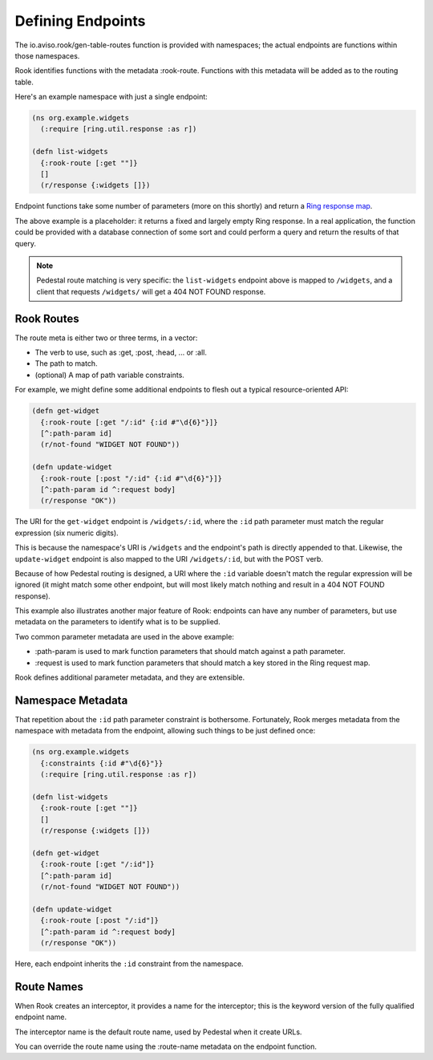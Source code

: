 Defining Endpoints
==================

The io.aviso.rook/gen-table-routes function is provided with namespaces; the actual
endpoints are functions within those namespaces.

Rook identifies functions with the metadata :rook-route.
Functions with this metadata will be added as to the routing table.

Here's an example namespace with just a single endpoint:

.. code-block:: clojure

    (ns org.example.widgets
      (:require [ring.util.response :as r])

    (defn list-widgets
      {:rook-route [:get ""]}
      []
      (r/response {:widgets []})

Endpoint functions take some number of parameters (more on this shortly) and return
a `Ring response map <https://github.com/ring-clojure/ring/blob/master/SPEC#L108>`_.

The above example is a placeholder: it returns a fixed and largely empty Ring response.
In a real application, the function could be provided with a database connection of some sort
and could perform a query and return the results of that query.

.. note::

    Pedestal route matching is very specific: the ``list-widgets`` endpoint above is mapped to ``/widgets``,
    and a client that requests ``/widgets/`` will get a 404 NOT FOUND response.

Rook Routes
-----------

The route meta is either two or three terms, in a vector:

* The verb to use, such as :get, :post, :head, ... or :all.

* The path to match.

* (optional) A map of path variable constraints.

For example, we might define some additional endpoints to flesh out a typical resource-oriented API:

.. code-block:: clojure

    (defn get-widget
      {:rook-route [:get "/:id" {:id #"\d{6}"}]}
      [^:path-param id]
      (r/not-found "WIDGET NOT FOUND"))

    (defn update-widget
      {:rook-route [:post "/:id" {:id #"\d{6}"}]}
      [^:path-param id ^:request body]
      (r/response "OK"))

The URI for the ``get-widget`` endpoint is ``/widgets/:id``, where the ``:id`` path parameter
must match the regular expression (six numeric digits).

This is because the namespace's URI is ``/widgets`` and the endpoint's path is directly appended to that.
Likewise, the ``update-widget`` endpoint is also mapped to the URI ``/widgets/:id``, but with the POST verb.

Because of how Pedestal routing is designed, a URI  where the ``:id`` variable doesn't match the regular expression
will be ignored (it might match some other endpoint, but will most likely match nothing and result in a
404 NOT FOUND response).

This example also illustrates another major feature of Rook: endpoints can have any number of parameters,
but use metadata on the parameters to identify what is to be supplied.

Two common parameter metadata are used in the above example:

* :path-param is used to mark function parameters that should match against a path parameter.

* :request is used to mark function parameters that should match a key stored in the Ring request map.

Rook defines additional parameter metadata, and they are extensible.

Namespace Metadata
------------------

That repetition about the ``:id`` path parameter constraint is bothersome.
Fortunately, Rook merges metadata from the namespace with metadata from the endpoint, allowing
such things to be just defined once:


.. code-block:: clojure

    (ns org.example.widgets
      {:constraints {:id #"\d{6}"}}
      (:require [ring.util.response :as r])

    (defn list-widgets
      {:rook-route [:get ""]}
      []
      (r/response {:widgets []})

    (defn get-widget
      {:rook-route [:get "/:id"]}
      [^:path-param id]
      (r/not-found "WIDGET NOT FOUND"))

    (defn update-widget
      {:rook-route [:post "/:id"]}
      [^:path-param id ^:request body]
      (r/response "OK"))

Here, each endpoint inherits the ``:id`` constraint from the namespace.

.. note:

  It is not necessary to define a constraint for every path parameter, but it
  can be beneficial.

Route Names
-----------

When Rook creates an interceptor, it provides a name for the interceptor;
this is the keyword version of the fully qualified endpoint name.

The interceptor name is the default route name, used by Pedestal when it
create URLs.

You can override the route name using the :route-name metadata on the endpoint
function.


